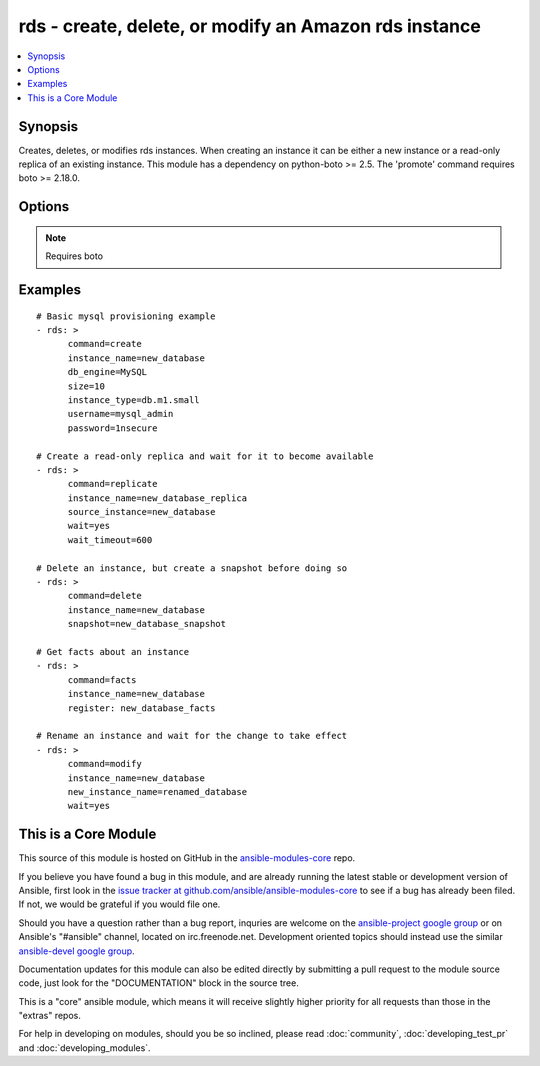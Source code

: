 .. _rds:


rds - create, delete, or modify an Amazon rds instance
++++++++++++++++++++++++++++++++++++++++++++++++++++++

.. contents::
   :local:
   :depth: 1



Synopsis
--------

.. versionadded:: 1.3

Creates, deletes, or modifies rds instances.  When creating an instance it can be either a new instance or a read-only replica of an existing instance. This module has a dependency on python-boto >= 2.5. The 'promote' command requires boto >= 2.18.0.

Options
-------

.. raw:: html

    <table border=1 cellpadding=4>
    <tr>
    <th class="head">parameter</th>
    <th class="head">required</th>
    <th class="head">default</th>
    <th class="head">choices</th>
    <th class="head">comments</th>
    </tr>
            <tr>
    <td>apply_immediately</td>
    <td>no</td>
    <td></td>
        <td><ul><li>yes</li><li>no</li></ul></td>
        <td>Used only when command=modify.  If enabled, the modifications will be applied as soon as possible rather than waiting for the next preferred maintenance window.</td>
    </tr>
            <tr>
    <td>aws_access_key</td>
    <td>no</td>
    <td></td>
        <td><ul></ul></td>
        <td>AWS access key. If not set then the value of the AWS_ACCESS_KEY environment variable is used.</td>
    </tr>
            <tr>
    <td>aws_secret_key</td>
    <td>no</td>
    <td></td>
        <td><ul></ul></td>
        <td>AWS secret key. If not set then the value of the AWS_SECRET_KEY environment variable is used.</td>
    </tr>
            <tr>
    <td>backup_retention</td>
    <td>no</td>
    <td></td>
        <td><ul></ul></td>
        <td>Number of days backups are retained.  Set to 0 to disable backups.  Default is 1 day.  Valid range: 0-35. Used only when command=create or command=modify.</td>
    </tr>
            <tr>
    <td>backup_window</td>
    <td>no</td>
    <td></td>
        <td><ul></ul></td>
        <td>Backup window in format of hh24:mi-hh24:mi.  If not specified then a random backup window is assigned. Used only when command=create or command=modify.</td>
    </tr>
            <tr>
    <td>command</td>
    <td>yes</td>
    <td></td>
        <td><ul><li>create</li><li>replicate</li><li>delete</li><li>facts</li><li>modify</li><li>promote</li><li>snapshot</li><li>restore</li></ul></td>
        <td>Specifies the action to take.</td>
    </tr>
            <tr>
    <td>db_engine</td>
    <td>no</td>
    <td></td>
        <td><ul><li>MySQL</li><li>oracle-se1</li><li>oracle-se</li><li>oracle-ee</li><li>sqlserver-ee</li><li>sqlserver-se</li><li>sqlserver-ex</li><li>sqlserver-web</li><li>postgres</li></ul></td>
        <td>The type of database.  Used only when command=create.</td>
    </tr>
            <tr>
    <td>db_name</td>
    <td>no</td>
    <td></td>
        <td><ul></ul></td>
        <td>Name of a database to create within the instance.  If not specified then no database is created. Used only when command=create.</td>
    </tr>
            <tr>
    <td>engine_version</td>
    <td>no</td>
    <td></td>
        <td><ul></ul></td>
        <td>Version number of the database engine to use. Used only when command=create. If not specified then the current Amazon RDS default engine version is used.</td>
    </tr>
            <tr>
    <td>instance_name</td>
    <td>yes</td>
    <td></td>
        <td><ul></ul></td>
        <td>Database instance identifier.</td>
    </tr>
            <tr>
    <td>instance_type</td>
    <td>no</td>
    <td></td>
        <td><ul></ul></td>
        <td>The instance type of the database.  Must be specified when command=create. Optional when command=replicate, command=modify or command=restore. If not specified then the replica inherits the same instance type as the source instance.</td>
    </tr>
            <tr>
    <td>iops</td>
    <td>no</td>
    <td></td>
        <td><ul></ul></td>
        <td>Specifies the number of IOPS for the instance.  Used only when command=create or command=modify. Must be an integer greater than 1000.</td>
    </tr>
            <tr>
    <td>license_model</td>
    <td>no</td>
    <td></td>
        <td><ul><li>license-included</li><li>bring-your-own-license</li><li>general-public-license</li></ul></td>
        <td>The license model for this DB instance. Used only when command=create or command=restore.</td>
    </tr>
            <tr>
    <td>maint_window</td>
    <td>no</td>
    <td></td>
        <td><ul></ul></td>
        <td>Maintenance window in format of ddd:hh24:mi-ddd:hh24:mi.  (Example: Mon:22:00-Mon:23:15) If not specified then a random maintenance window is assigned. Used only when command=create or command=modify.</td>
    </tr>
            <tr>
    <td>multi_zone</td>
    <td>no</td>
    <td></td>
        <td><ul><li>yes</li><li>no</li></ul></td>
        <td>Specifies if this is a Multi-availability-zone deployment. Can not be used in conjunction with zone parameter. Used only when command=create or command=modify.</td>
    </tr>
            <tr>
    <td>new_instance_name</td>
    <td>no</td>
    <td></td>
        <td><ul></ul></td>
        <td>Name to rename an instance to. Used only when command=modify. (added in Ansible 1.5)</td>
    </tr>
            <tr>
    <td>option_group</td>
    <td>no</td>
    <td></td>
        <td><ul></ul></td>
        <td>The name of the option group to use.  If not specified then the default option group is used. Used only when command=create.</td>
    </tr>
            <tr>
    <td>parameter_group</td>
    <td>no</td>
    <td></td>
        <td><ul></ul></td>
        <td>Name of the DB parameter group to associate with this instance.  If omitted then the RDS default DBParameterGroup will be used. Used only when command=create or command=modify.</td>
    </tr>
            <tr>
    <td>password</td>
    <td>no</td>
    <td></td>
        <td><ul></ul></td>
        <td>Password for the master database username. Used only when command=create or command=modify.</td>
    </tr>
            <tr>
    <td>port</td>
    <td>no</td>
    <td></td>
        <td><ul></ul></td>
        <td>Port number that the DB instance uses for connections.  Defaults to 3306 for mysql. Must be changed to 1521 for Oracle, 1443 for SQL Server, 5432 for PostgreSQL. Used only when command=create or command=replicate.</td>
    </tr>
            <tr>
    <td>region</td>
    <td>yes</td>
    <td></td>
        <td><ul></ul></td>
        <td>The AWS region to use. If not specified then the value of the EC2_REGION environment variable, if any, is used.</td>
    </tr>
            <tr>
    <td>security_groups</td>
    <td>no</td>
    <td></td>
        <td><ul></ul></td>
        <td>Comma separated list of one or more security groups.  Used only when command=create or command=modify.</td>
    </tr>
            <tr>
    <td>size</td>
    <td>no</td>
    <td></td>
        <td><ul></ul></td>
        <td>Size in gigabytes of the initial storage for the DB instance. Used only when command=create or command=modify.</td>
    </tr>
            <tr>
    <td>snapshot</td>
    <td>no</td>
    <td></td>
        <td><ul></ul></td>
        <td>Name of snapshot to take. When command=delete, if no snapshot name is provided then no snapshot is taken. Used only when command=delete or command=snapshot.</td>
    </tr>
            <tr>
    <td>source_instance</td>
    <td>no</td>
    <td></td>
        <td><ul></ul></td>
        <td>Name of the database to replicate. Used only when command=replicate.</td>
    </tr>
            <tr>
    <td>subnet</td>
    <td>no</td>
    <td></td>
        <td><ul></ul></td>
        <td>VPC subnet group.  If specified then a VPC instance is created. Used only when command=create.</td>
    </tr>
            <tr>
    <td>upgrade</td>
    <td>no</td>
    <td></td>
        <td><ul><li>yes</li><li>no</li></ul></td>
        <td>Indicates that minor version upgrades should be applied automatically. Used only when command=create or command=replicate.</td>
    </tr>
            <tr>
    <td>username</td>
    <td>no</td>
    <td></td>
        <td><ul></ul></td>
        <td>Master database username. Used only when command=create.</td>
    </tr>
            <tr>
    <td>vpc_security_groups</td>
    <td>no</td>
    <td></td>
        <td><ul></ul></td>
        <td>Comma separated list of one or more vpc security group ids. Also requires `subnet` to be specified. Used only when command=create or command=modify.</td>
    </tr>
            <tr>
    <td>wait</td>
    <td>no</td>
    <td>no</td>
        <td><ul><li>yes</li><li>no</li></ul></td>
        <td>When command=create, replicate, modify or restore then wait for the database to enter the 'available' state.  When command=delete wait for the database to be terminated.</td>
    </tr>
            <tr>
    <td>wait_timeout</td>
    <td>no</td>
    <td>300</td>
        <td><ul></ul></td>
        <td>how long before wait gives up, in seconds</td>
    </tr>
            <tr>
    <td>zone</td>
    <td>no</td>
    <td></td>
        <td><ul></ul></td>
        <td>availability zone in which to launch the instance. Used only when command=create, command=replicate or command=restore.</td>
    </tr>
        </table>


.. note:: Requires boto


Examples
--------

.. raw:: html

    <br/>


::

    # Basic mysql provisioning example
    - rds: >
          command=create
          instance_name=new_database
          db_engine=MySQL
          size=10
          instance_type=db.m1.small
          username=mysql_admin
          password=1nsecure
    
    # Create a read-only replica and wait for it to become available
    - rds: >
          command=replicate
          instance_name=new_database_replica
          source_instance=new_database
          wait=yes
          wait_timeout=600
    
    # Delete an instance, but create a snapshot before doing so
    - rds: >
          command=delete
          instance_name=new_database
          snapshot=new_database_snapshot
    
    # Get facts about an instance
    - rds: >
          command=facts
          instance_name=new_database
          register: new_database_facts
    
    # Rename an instance and wait for the change to take effect
    - rds: >
          command=modify
          instance_name=new_database
          new_instance_name=renamed_database
          wait=yes
        



    
This is a Core Module
---------------------

This source of this module is hosted on GitHub in the `ansible-modules-core <http://github.com/ansible/ansible-modules-core>`_ repo.
  
If you believe you have found a bug in this module, and are already running the latest stable or development version of Ansible, first look in the `issue tracker at github.com/ansible/ansible-modules-core <http://github.com/ansible/ansible-modules-core>`_ to see if a bug has already been filed.  If not, we would be grateful if you would file one.

Should you have a question rather than a bug report, inquries are welcome on the `ansible-project google group <https://groups.google.com/forum/#!forum/ansible-project>`_ or on Ansible's "#ansible" channel, located on irc.freenode.net.   Development oriented topics should instead use the similar `ansible-devel google group <https://groups.google.com/forum/#!forum/ansible-project>`_.

Documentation updates for this module can also be edited directly by submitting a pull request to the module source code, just look for the "DOCUMENTATION" block in the source tree.

This is a "core" ansible module, which means it will receive slightly higher priority for all requests than those in the "extras" repos.

    
For help in developing on modules, should you be so inclined, please read :doc:`community`, :doc:`developing_test_pr` and :doc:`developing_modules`.

